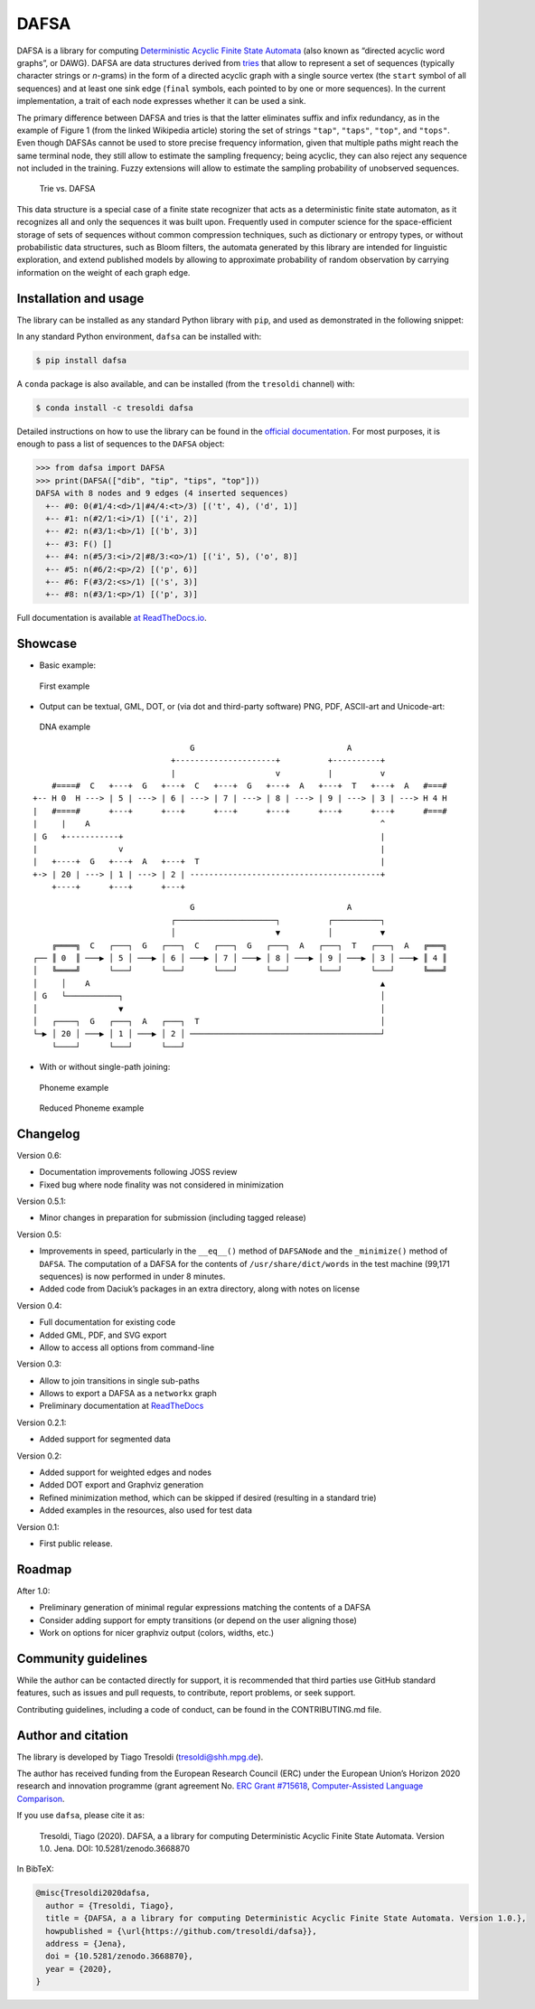 DAFSA
=====

DAFSA is a library for computing `Deterministic Acyclic Finite State
Automata <https://en.wikipedia.org/wiki/Deterministic_acyclic_finite_state_automaton>`__
(also known as “directed acyclic word graphs”, or DAWG). DAFSA are data
structures derived from `tries <https://en.wikipedia.org/wiki/Trie>`__
that allow to represent a set of sequences (typically character strings
or *n*-grams) in the form of a directed acyclic graph with a single
source vertex (the ``start`` symbol of all sequences) and at least one
sink edge (``final`` symbols, each pointed to by one or more sequences).
In the current implementation, a trait of each node expresses whether it
can be used a sink.

The primary difference between DAFSA and tries is that the latter
eliminates suffix and infix redundancy, as in the example of Figure 1
(from the linked Wikipedia article) storing the set of strings
``"tap"``, ``"taps"``, ``"top"``, and ``"tops"``. Even though DAFSAs
cannot be used to store precise frequency information, given that
multiple paths might reach the same terminal node, they still allow to
estimate the sampling frequency; being acyclic, they can also reject any
sequence not included in the training. Fuzzy extensions will allow to
estimate the sampling probability of unobserved sequences.

.. figure:: https://raw.githubusercontent.com/tresoldi/dafsa/master/figures/trie-vs-dafsa.png
   :alt: Trie vs. DAFSA

   Trie vs. DAFSA

This data structure is a special case of a finite state recognizer that
acts as a deterministic finite state automaton, as it recognizes all and
only the sequences it was built upon. Frequently used in computer
science for the space-efficient storage of sets of sequences without
common compression techniques, such as dictionary or entropy types, or
without probabilistic data structures, such as Bloom filters, the
automata generated by this library are intended for linguistic
exploration, and extend published models by allowing to approximate
probability of random observation by carrying information on the weight
of each graph edge.

Installation and usage
----------------------

The library can be installed as any standard Python library with
``pip``, and used as demonstrated in the following snippet:

In any standard Python environment, ``dafsa`` can be installed with:

.. code:: bash

   $ pip install dafsa

A ``conda`` package is also available, and can be installed (from the
``tresoldi`` channel) with:

.. code:: bash

   $ conda install -c tresoldi dafsa

Detailed instructions on how to use the library can be found in the
`official
documentation <https://dafsa.readthedocs.io/en/latest/quickstart.html>`__.
For most purposes, it is enough to pass a list of sequences to the
``DAFSA`` object:

.. code:: python

   >>> from dafsa import DAFSA
   >>> print(DAFSA(["dib", "tip", "tips", "top"]))
   DAFSA with 8 nodes and 9 edges (4 inserted sequences)
     +-- #0: 0(#1/4:<d>/1|#4/4:<t>/3) [('t', 4), ('d', 1)]
     +-- #1: n(#2/1:<i>/1) [('i', 2)]
     +-- #2: n(#3/1:<b>/1) [('b', 3)]
     +-- #3: F() []
     +-- #4: n(#5/3:<i>/2|#8/3:<o>/1) [('i', 5), ('o', 8)]
     +-- #5: n(#6/2:<p>/2) [('p', 6)]
     +-- #6: F(#3/2:<s>/1) [('s', 3)]
     +-- #8: n(#3/1:<p>/1) [('p', 3)]

Full documentation is available `at
ReadTheDocs.io <https://dafsa.readthedocs.io>`__.

Showcase
--------

-  Basic example:

.. figure:: https://raw.githubusercontent.com/tresoldi/dafsa/master/figures/example.png
   :alt: First example

   First example

-  Output can be textual, GML, DOT, or (via dot and third-party
   software) PNG, PDF, ASCII-art and Unicode-art:

.. figure:: https://raw.githubusercontent.com/tresoldi/dafsa/master/figures/dna.png
   :alt: DNA example

   DNA example

::

                                      G                                A
                                  +---------------------+          +----------+
                                  |                     v          |          v
         #====#  C   +---+  G   +---+  C   +---+  G   +---+  A   +---+  T   +---+  A   #===#
     +-- H 0  H ---> | 5 | ---> | 6 | ---> | 7 | ---> | 8 | ---> | 9 | ---> | 3 | ---> H 4 H
     |   #====#      +---+      +---+      +---+      +---+      +---+      +---+      #===#
     |     |    A                                                             ^
     | G   +-----------+                                                      |
     |                 v                                                      |
     |   +----+  G   +---+  A   +---+  T                                      |
     +-> | 20 | ---> | 1 | ---> | 2 | ----------------------------------------+
         +----+      +---+      +---+

::

                                      G                                A
                                  ┌─────────────────────┐          ┌──────────┐
                                  │                     ▼          │          ▼
         ╔════╗  C   ┌───┐  G   ┌───┐  C   ┌───┐  G   ┌───┐  A   ┌───┐  T   ┌───┐  A   ╔═══╗
     ┌── ║ 0  ║ ───▶ │ 5 │ ───▶ │ 6 │ ───▶ │ 7 │ ───▶ │ 8 │ ───▶ │ 9 │ ───▶ │ 3 │ ───▶ ║ 4 ║
     │   ╚════╝      └───┘      └───┘      └───┘      └───┘      └───┘      └───┘      ╚═══╝
     │     │    A                                                             ▲
     │ G   └───────────┐                                                      │
     │                 ▼                                                      │
     │   ┌────┐  G   ┌───┐  A   ┌───┐  T                                      │
     └─▶ │ 20 │ ───▶ │ 1 │ ───▶ │ 2 │ ────────────────────────────────────────┘
         └────┘      └───┘      └───┘

-  With or without single-path joining:

.. figure:: https://raw.githubusercontent.com/tresoldi/dafsa/master/figures/phonemes.png
   :alt: Phoneme example

   Phoneme example

.. figure:: https://raw.githubusercontent.com/tresoldi/dafsa/master/figures/reduced_phonemes.png
   :alt: Reduced Phoneme example

   Reduced Phoneme example

Changelog
---------

Version 0.6:

-  Documentation improvements following JOSS review
-  Fixed bug where node finality was not considered in minimization

Version 0.5.1:

-  Minor changes in preparation for submission (including tagged
   release)

Version 0.5:

-  Improvements in speed, particularly in the ``__eq__()`` method of
   ``DAFSANode`` and the ``_minimize()`` method of ``DAFSA``. The
   computation of a DAFSA for the contents of ``/usr/share/dict/words``
   in the test machine (99,171 sequences) is now performed in under 8
   minutes.
-  Added code from Daciuk’s packages in an extra directory, along with
   notes on license

Version 0.4:

-  Full documentation for existing code
-  Added GML, PDF, and SVG export
-  Allow to access all options from command-line

Version 0.3:

-  Allow to join transitions in single sub-paths
-  Allows to export a DAFSA as a ``networkx`` graph
-  Preliminary documentation at
   `ReadTheDocs <https://dafsa.readthedocs.io>`__

Version 0.2.1:

-  Added support for segmented data

Version 0.2:

-  Added support for weighted edges and nodes
-  Added DOT export and Graphviz generation
-  Refined minimization method, which can be skipped if desired
   (resulting in a standard trie)
-  Added examples in the resources, also used for test data

Version 0.1:

-  First public release.

Roadmap
-------

After 1.0:

-  Preliminary generation of minimal regular expressions matching the
   contents of a DAFSA
-  Consider adding support for empty transitions (or depend on the user
   aligning those)
-  Work on options for nicer graphviz output (colors, widths, etc.)

Community guidelines
--------------------

While the author can be contacted directly for support, it is
recommended that third parties use GitHub standard features, such as
issues and pull requests, to contribute, report problems, or seek
support.

Contributing guidelines, including a code of conduct, can be found in
the CONTRIBUTING.md file.

Author and citation
-------------------

The library is developed by Tiago Tresoldi (tresoldi@shh.mpg.de).

The author has received funding from the European Research Council (ERC)
under the European Union’s Horizon 2020 research and innovation
programme (grant agreement No. \ `ERC Grant
#715618 <https://cordis.europa.eu/project/rcn/206320/factsheet/en>`__,
`Computer-Assisted Language Comparison <https://digling.org/calc/>`__.

If you use ``dafsa``, please cite it as:

   Tresoldi, Tiago (2020). DAFSA, a a library for computing
   Deterministic Acyclic Finite State Automata. Version 1.0. Jena.
   DOI: 10.5281/zenodo.3668870

In BibTeX:

.. code:: bibtex

   @misc{Tresoldi2020dafsa,
     author = {Tresoldi, Tiago},
     title = {DAFSA, a a library for computing Deterministic Acyclic Finite State Automata. Version 1.0.},
     howpublished = {\url{https://github.com/tresoldi/dafsa}},
     address = {Jena},
     doi = {10.5281/zenodo.3668870},
     year = {2020},
   }

.. |PyPI| image:: https://img.shields.io/pypi/v/dafsa.svg
   :target: https://pypi.org/project/dafsa
.. |Build Status| image:: https://travis-ci.org/tresoldi/dafsa.svg?branch=master
   :target: https://travis-ci.org/tresoldi/dafsa
.. |codecov| image:: https://codecov.io/gh/tresoldi/dafsa/branch/master/graph/badge.svg
   :target: https://codecov.io/gh/tresoldi/dafsa
.. |Codacy Badge| image:: https://api.codacy.com/project/badge/Grade/a2b47483ff684590b1208dbb4bbfc3ee
   :target: https://www.codacy.com/manual/tresoldi/dafsa?utm_source=github.com&utm_medium=referral&utm_content=tresoldi/dafsa&utm_campaign=Badge_Grade
.. |Documentation Status| image:: https://readthedocs.org/projects/dafsa/badge/?version=latest
   :target: https://dafsa.readthedocs.io/en/latest/?badge=latest
